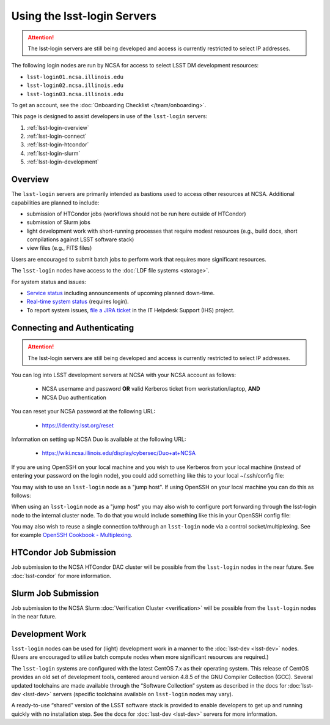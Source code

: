 ############################
Using the lsst-login Servers
############################

.. ATTENTION:: The lsst-login servers are still being developed and access is currently restricted to select IP addresses.

The following login nodes are run by NCSA for access to select LSST DM development resources:

- ``lsst-login01.ncsa.illinois.edu``
- ``lsst-login02.ncsa.illinois.edu``
- ``lsst-login03.ncsa.illinois.edu``

To get an account, see the :doc:`Onboarding Checklist </team/onboarding>`.

This page is designed to assist developers in use of the ``lsst-login`` servers:

#. :ref:`lsst-login-overview`
#. :ref:`lsst-login-connect`
#. :ref:`lsst-login-htcondor`
#. :ref:`lsst-login-slurm`
#. :ref:`lsst-login-development`

.. _lsst-login-overview:

Overview
========

The ``lsst-login`` servers are primarily intended as bastions used to access other resources at NCSA. Additional capabilities are planned to include:

- submission of HTCondor jobs (workflows should not be run here outside of HTCondor)
- submission of Slurm jobs
- light development work with short-running processes that require modest resources (e.g., build docs, short compilations against LSST software stack)
- view files (e.g., FITS files)

Users are encouraged to submit batch jobs to perform work that requires more significant resources.

The ``lsst-login`` nodes have access to the :doc:`LDF file systems <storage>`.

For system status and issues:

- `Service status <https://confluence.lsstcorp.org/display/DM/LSST+Service+Status+page>`_ including announcements of upcoming planned down-time.
- `Real-time system status <https://monitor-ncsa.lsst.org/>`_ (requires login).
- To report system issues, `file a JIRA ticket <https://jira.lsstcorp.org/secure/CreateIssueDetails!init.jspa?pid=12200&issuetype=10901&priority=10000&customfield_12211=12223&components=14213>`_ in the IT Helpdesk Support (IHS) project.

.. _lsst-login-connect:

Connecting and Authenticating
=============================

.. ATTENTION:: The lsst-login servers are still being developed and access is currently restricted to select IP addresses.

You can log into LSST development servers at NCSA with your NCSA account as follows:

   - NCSA username and password **OR** valid Kerberos ticket from workstation/laptop, **AND**
   - NCSA Duo authentication

You can reset your NCSA password at the following URL:

   - https://identity.lsst.org/reset

Information on setting up NCSA Duo is available at the following URL:

   - https://wiki.ncsa.illinois.edu/display/cybersec/Duo+at+NCSA

If you are using OpenSSH on your local machine and you wish to use Kerberos from your local machine (instead of entering your password on the login node), you could add something like this to your local ~/.ssh/config file:

.. prompt:: bash $ auto

  GSSAPIAuthentication yes
  PreferredAuthentications gssapi-with-mic,keyboard-interactive,password

You may wish to use an ``lsst-login`` node as a "jump host". If using OpenSSH on your local machine you can do this as follows:

.. prompt:: bash $ auto

   Host lsst-someinternalhost.ncsa.illinois.edu
      User ncsausername
      ProxyJump lsst-login.ncsa.illinois.edu

When using an ``lsst-login`` node as a "jump host" you may also wish to configure port forwarding through the lsst-login node to the internal cluster node. To do that you would include something like this in your OpenSSH config file:

.. prompt:: bash $ auto

   Host lsst-someinternalhost.ncsa.illinois.edu
      User ncsausername
      ProxyJump lsst-login.ncsa.illinois.edu
      DynamicForward yourportnumber

You may also wish to reuse a single connection to/through an ``lsst-login`` node via a control socket/multiplexing. See for example
`OpenSSH Cookbook - Multiplexing <https://en.wikibooks.org/wiki/OpenSSH/Cookbook/Multiplexing>`_.

.. _lsst-login-htcondor:

HTCondor Job Submission
=======================

Job submission to the NCSA HTCondor DAC cluster will be possible from the ``lsst-login`` nodes in the near future. See :doc:`lsst-condor` for more information.

.. _lsst-login-slurm:

Slurm Job Submission
====================

Job submission to the NCSA Slurm :doc:`Verification Cluster <verification>` will be possible from the ``lsst-login`` nodes in the near future.

.. _lsst-login-development:

Development Work
================

``lsst-login`` nodes can be used for (light) development work in a manner to the :doc:`lsst-dev <lsst-dev>` nodes. (Users are encouraged to utilize batch compute nodes when more significant resources are required.)

The ``lsst-login`` systems are configured with the latest CentOS 7.x as their operating system. This release of CentOS provides an old set of development tools, centered around version 4.8.5 of the GNU Compiler Collection (GCC). Several updated toolchains are made available through the “Software Collection” system as described in the docs for :doc:`lsst-dev <lsst-dev>` servers (specific toolchains available on ``lsst-login`` nodes may vary).

A ready-to-use “shared” version of the LSST software stack is provided to enable developers to get up and running quickly with no installation step. See the docs for :doc:`lsst-dev <lsst-dev>` servers for more information.
